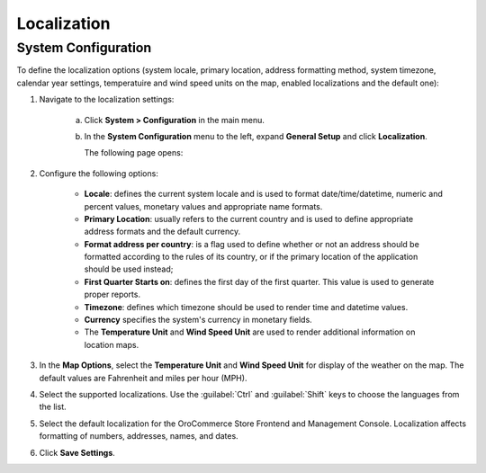 Localization
------------

.. begin

System Configuration
~~~~~~~~~~~~~~~~~~~~

To define the localization options (system locale, primary location, address formatting method, system timezone, calendar year settings, temperatuire and wind speed units on the map, enabled localizations and the default one):

1. Navigate to the localization settings:

     a) Click **System > Configuration** in the main menu. 
     #) In the **System Configuration** menu to the left, expand **General Setup** and click **Localization**.
     
        The following page opens:

        .. image:: /complete_reference/img/system/configuration/general/Localization.png

#. Configure the following options:

     * **Locale**: defines the current system locale and is used to format date/time/datetime, numeric and percent values, monetary values and appropriate name formats.
     * **Primary Location**: usually refers to the current country and is used to define appropriate address formats and the default currency.
     * **Format address per country**: is a flag used to define whether or not an address should be formatted according to the rules of its country, or if the primary location of the application should be used instead;
     * **First Quarter Starts on**: defines the first day of the first quarter. This value is used to generate proper reports.
     * **Timezone**: defines which timezone should be used to render time and datetime values.
     * **Currency** specifies the system's currency in monetary fields.
     * The **Temperature Unit** and **Wind Speed Unit** are used to render additional information on location maps.

#. In the **Map Options**, select the **Temperature Unit** and **Wind Speed Unit** for display of the weather on the map. The default values are Fahrenheit and miles per hour (MPH).

   .. image:: /complete_reference/img/system/configuration/configuration/localization_map.png

#. Select the supported localizations. Use the :guilabel:`Ctrl` and :guilabel:`Shift` keys to choose the languages from the list.

#. Select the default localization for the OroCommerce Store Frontend and Management Console. Localization affects formatting of numbers, addresses, names, and dates.

#. Click **Save Settings**.

.. finish